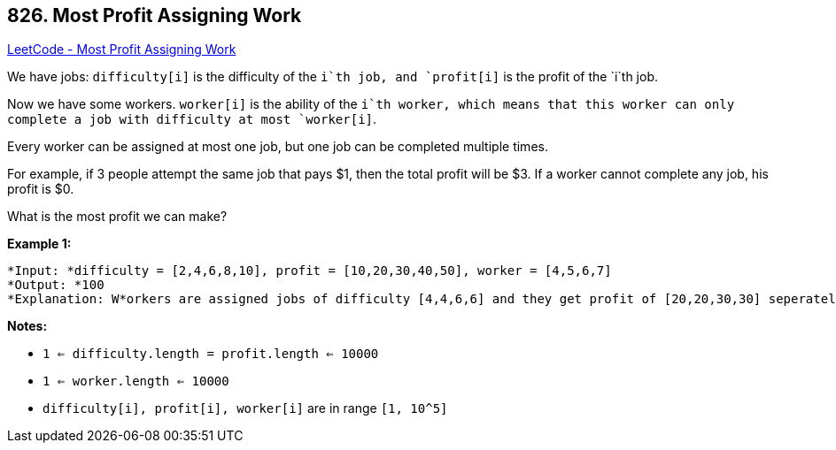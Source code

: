 == 826. Most Profit Assigning Work

https://leetcode.com/problems/most-profit-assigning-work/[LeetCode - Most Profit Assigning Work]

We have jobs: `difficulty[i]` is the difficulty of the `i`th job, and `profit[i]` is the profit of the `i`th job. 

Now we have some workers. `worker[i]` is the ability of the `i`th worker, which means that this worker can only complete a job with difficulty at most `worker[i]`. 

Every worker can be assigned at most one job, but one job can be completed multiple times.

For example, if 3 people attempt the same job that pays $1, then the total profit will be $3.  If a worker cannot complete any job, his profit is $0.

What is the most profit we can make?

*Example 1:*

[subs="verbatim,quotes"]
----
*Input: *difficulty = [2,4,6,8,10], profit = [10,20,30,40,50], worker = [4,5,6,7]
*Output: *100 
*Explanation: W*orkers are assigned jobs of difficulty [4,4,6,6] and they get profit of [20,20,30,30] seperately.
----

*Notes:*


* `1 <= difficulty.length = profit.length <= 10000`
* `1 <= worker.length <= 10000`
* `difficulty[i], profit[i], worker[i]`  are in range `[1, 10^5]`


